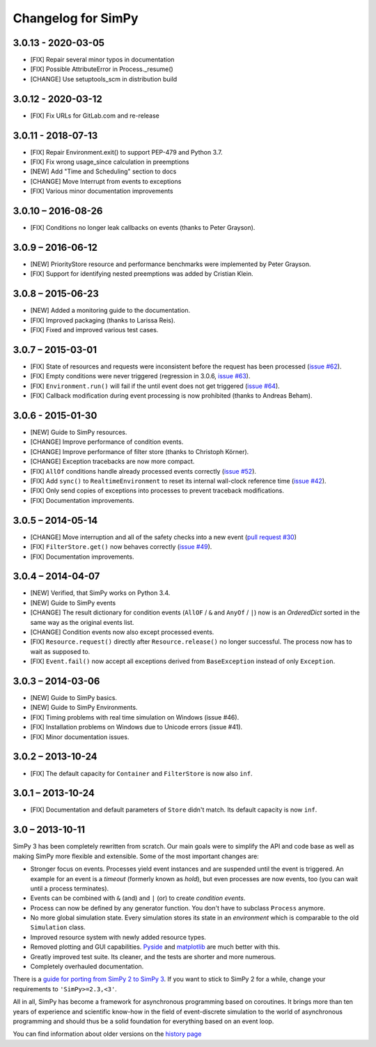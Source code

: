 Changelog for SimPy
===================

3.0.13 - 2020-03-05
-------------------

- [FIX] Repair several minor typos in documentation
- [FIX] Possible AttributeError in Process._resume()
- [CHANGE] Use setuptools_scm in distribution build


3.0.12 - 2020-03-12
-------------------

- [FIX] Fix URLs for GitLab.com and re-release


3.0.11 - 2018-07-13
-------------------

- [FIX] Repair Environment.exit() to support PEP-479 and Python 3.7.
- [FIX] Fix wrong usage_since calculation in preemptions
- [NEW] Add "Time and Scheduling" section to docs
- [CHANGE] Move Interrupt from events to exceptions
- [FIX] Various minor documentation improvements

3.0.10 – 2016-08-26
-------------------

- [FIX] Conditions no longer leak callbacks on events (thanks to Peter Grayson).

3.0.9 – 2016-06-12
------------------

- [NEW] PriorityStore resource and performance benchmarks were implemented by
  Peter Grayson.
- [FIX] Support for identifying nested preemptions was added by Cristian Klein.

3.0.8 – 2015-06-23
------------------

- [NEW] Added a monitoring guide to the documentation.
- [FIX] Improved packaging (thanks to Larissa Reis).
- [FIX] Fixed and improved various test cases.


3.0.7 – 2015-03-01
------------------

- [FIX] State of resources and requests were inconsistent before the request
  has been processed (`issue #62 <https://bitbucket.org/simpy/simpy/issue/
  62>`__).
- [FIX] Empty conditions were never triggered (regression in 3.0.6, `issue #63
  <https://bitbucket.org/simpy/simpy/issue/63>`__).
- [FIX] ``Environment.run()`` will fail if the until event does not get
  triggered (`issue #64 <https://bitbucket.org/simpy/simpy/issue/64>`__).
- [FIX] Callback modification during event processing is now prohibited (thanks
  to Andreas Beham).


3.0.6 - 2015-01-30
------------------

- [NEW] Guide to SimPy resources.
- [CHANGE] Improve performance of condition events.
- [CHANGE] Improve performance of filter store (thanks to Christoph Körner).
- [CHANGE] Exception tracebacks are now more compact.
- [FIX] ``AllOf`` conditions handle already processed events correctly (`issue
  #52 <https://bitbucket.org/simpy/simpy/issue/52>`__).
- [FIX] Add ``sync()`` to ``RealtimeEnvironment`` to reset its internal
  wall-clock reference time (`issue #42 <https://bitbucket.org/simpy/simpy/
  issue/42>`__).
- [FIX] Only send copies of exceptions into processes to prevent traceback
  modifications.
- [FIX] Documentation improvements.


3.0.5 – 2014-05-14
------------------

- [CHANGE] Move interruption and all of the safety checks into a new event
  (`pull request #30`__)
- [FIX] ``FilterStore.get()`` now behaves correctly (`issue #49`__).
- [FIX] Documentation improvements.

__ https://bitbucket.org/simpy/simpy/pull-request/30
__ https://bitbucket.org/simpy/simpy/issue/49


3.0.4 – 2014-04-07
------------------

- [NEW] Verified, that SimPy works on Python 3.4.
- [NEW] Guide to SimPy events
- [CHANGE] The result dictionary for condition events (``AllOF`` / ``&`` and
  ``AnyOf`` / ``|``) now is an *OrderedDict* sorted in the same way as the
  original events list.
- [CHANGE] Condition events now also except processed events.
- [FIX] ``Resource.request()`` directly after ``Resource.release()`` no longer
  successful. The process now has to wait as supposed to.
- [FIX] ``Event.fail()`` now accept all exceptions derived from
  ``BaseException`` instead of only ``Exception``.


3.0.3 – 2014-03-06
------------------

- [NEW] Guide to SimPy basics.
- [NEW] Guide to SimPy Environments.
- [FIX] Timing problems with real time simulation on Windows (issue #46).
- [FIX] Installation problems on Windows due to Unicode errors (issue #41).
- [FIX] Minor documentation issues.


3.0.2 – 2013-10-24
------------------

- [FIX] The default capacity for ``Container`` and ``FilterStore`` is now also
  ``inf``.


3.0.1 – 2013-10-24
------------------

- [FIX] Documentation and default parameters of ``Store`` didn't match. Its
  default capacity is now ``inf``.


3.0 – 2013-10-11
----------------

SimPy 3 has been completely rewritten from scratch. Our main goals were to
simplify the API and code base as well as making SimPy more flexible and
extensible. Some of the most important changes are:

- Stronger focus on events. Processes yield event instances and are suspended
  until the event is triggered. An example for an event is a *timeout*
  (formerly known as *hold*), but even processes are now events, too (you can
  wait until a process terminates).

- Events can be combined with ``&`` (and) and ``|`` (or) to create
  *condition events*.

- Process can now be defined by any generator function. You don't have to
  subclass ``Process`` anymore.

- No more global simulation state. Every simulation stores its state in an
  *environment* which is comparable to the old ``Simulation`` class.

- Improved resource system with newly added resource types.

- Removed plotting and GUI capabilities. `Pyside`__ and `matplotlib`__ are much
  better with this.

- Greatly improved test suite. Its cleaner, and the tests are shorter and more
  numerous.

- Completely overhauled documentation.

There is a `guide for porting from SimPy 2 to SimPy 3`__. If you want to stick
to SimPy 2 for a while, change your requirements to ``'SimPy>=2.3,<3'``.

All in all, SimPy has become a framework for asynchronous programming based on
coroutines. It brings more than ten years of experience and scientific know-how
in the field of event-discrete simulation to the world of asynchronous
programming and should thus be a solid foundation for everything based on an
event loop.

You can find information about older versions on the `history page`__

__ http://qt-project.org/wiki/PySide
__ http://matplotlib.org/
__ https://simpy.readthedocs.io/en/latest/topical_guides/porting_from_simpy2.html
__ https://simpy.readthedocs.io/en/latest/about/history.html
